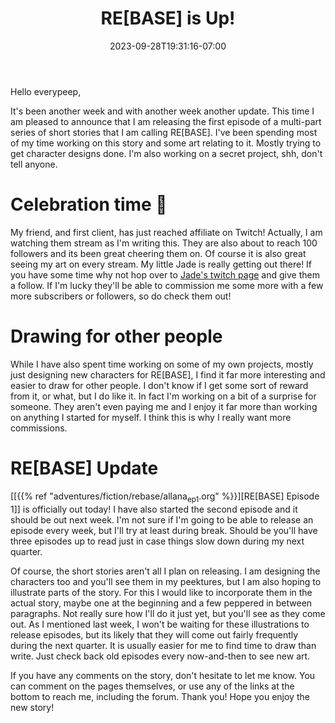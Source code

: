 #+TITLE: RE[BASE] is Up!
#+DATE: 2023-09-28T19:31:16-07:00
#+DRAFT: false
#+DESCRIPTION:
#+TAGS[]: site news rebase allana
#+KEYWORDS[]:
#+SLUG:
#+SUMMARY:

Hello everypeep,

It's been another week and with another week another update. This time I am pleased to announce that I am releasing the first episode of a multi-part series of short stories that I am calling RE[BASE]. I've been spending most of my time working on this story and some art relating to it. Mostly trying to get character designs done. I'm also working on a secret project, shh, don't tell anyone.

* Celebration time 🥳
My friend, and first client, has just reached affiliate on Twitch! Actually, I am watching them stream as I'm writing this. They are also about to reach 100 followers and its been great cheering them on. Of course it is also great seeing my art on every stream. My little Jade is really getting out there! If you have some time why not hop over to [[https://www.twitch.tv/jadeeyeddemoness][Jade's twitch page]] and give them a follow. If I'm lucky they'll be able to commission me some more with a few more subscribers or followers, so do check them out!

* Drawing for other people
While I have also spent time working on some of my own projects, mostly just designing new characters for RE[BASE], I find it far more interesting and easier to draw for other people. I don't know if I get some sort of reward from it, or what, but I do like it. In fact I'm working on a bit of a surprise for someone. They aren't even paying me and I enjoy it far more than working on anything I started for myself. I think this is why I really want more commissions.

* RE[BASE] Update
[[{{% ref "adventures/fiction/rebase/allana_ep1.org" %}}][RE[BASE] Episode 1]] is officially out today! I have also started the second episode and it should be out next week. I'm not sure if I'm going to be able to release an episode every week, but I'll try at least during break. Should be you'll have three episodes up to read just in case things slow down during my next quarter.

Of course, the short stories aren't all I plan on releasing. I am designing the characters too and you'll see them in my peektures, but I am also hoping to illustrate parts of the story. For this I would like to incorporate them in the actual story, maybe one at the beginning and a few peppered in between paragraphs. Not really sure how I'll do it just yet, but you'll see as they come out. As I mentioned last week, I won't be waiting for these illustrations to release episodes, but its likely that they will come out fairly frequently during the next quarter. It is usually easier for me to find time to draw than write. Just check back old episodes every now-and-then to see new art.

If you have any comments on the story, don't hesitate to let me know. You can comment on the pages themselves, or use any of the links at the bottom to reach me, including the forum. Thank you! Hope you enjoy the new story!
